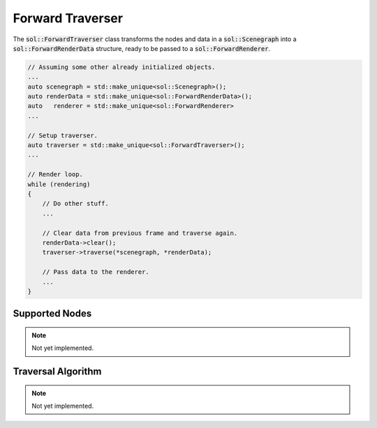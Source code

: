 Forward Traverser
=================

The :code:`sol::ForwardTraverser` class transforms the nodes and data in a :code:`sol::Scenegraph` into a
:code:`sol::ForwardRenderData` structure, ready to be passed to a :code:`sol::ForwardRenderer`.

.. code-block:: cpp

    // Assuming some other already initialized objects.
    ...
    auto scenegraph = std::make_unique<sol::Scenegraph>();
    auto renderData = std::make_unique<sol::ForwardRenderData>();
    auto   renderer = std::make_unique<sol::ForwardRenderer>
    ...

    // Setup traverser.
    auto traverser = std::make_unique<sol::ForwardTraverser>();
    ...

    // Render loop.
    while (rendering)
    {
        // Do other stuff.
        ...

        // Clear data from previous frame and traverse again.
        renderData->clear();
        traverser->traverse(*scenegraph, *renderData);

        // Pass data to the renderer.
        ...
    }

Supported Nodes
---------------

.. note::
    Not yet implemented.

Traversal Algorithm
-------------------

.. note::
    Not yet implemented.
